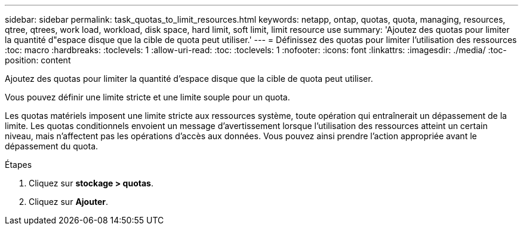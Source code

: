 ---
sidebar: sidebar 
permalink: task_quotas_to_limit_resources.html 
keywords: netapp, ontap, quotas, quota, managing, resources, qtree, qtrees, work load, workload, disk space, hard limit, soft limit, limit resource use 
summary: 'Ajoutez des quotas pour limiter la quantité d"espace disque que la cible de quota peut utiliser.' 
---
= Définissez des quotas pour limiter l'utilisation des ressources
:toc: macro
:hardbreaks:
:toclevels: 1
:allow-uri-read: 
:toc: 
:toclevels: 1
:nofooter: 
:icons: font
:linkattrs: 
:imagesdir: ./media/
:toc-position: content


[role="lead"]
Ajoutez des quotas pour limiter la quantité d'espace disque que la cible de quota peut utiliser.

Vous pouvez définir une limite stricte et une limite souple pour un quota.

Les quotas matériels imposent une limite stricte aux ressources système, toute opération qui entraînerait un dépassement de la limite. Les quotas conditionnels envoient un message d'avertissement lorsque l'utilisation des ressources atteint un certain niveau, mais n'affectent pas les opérations d'accès aux données. Vous pouvez ainsi prendre l'action appropriée avant le dépassement du quota.

.Étapes
. Cliquez sur *stockage > quotas*.
. Cliquez sur *Ajouter*.

